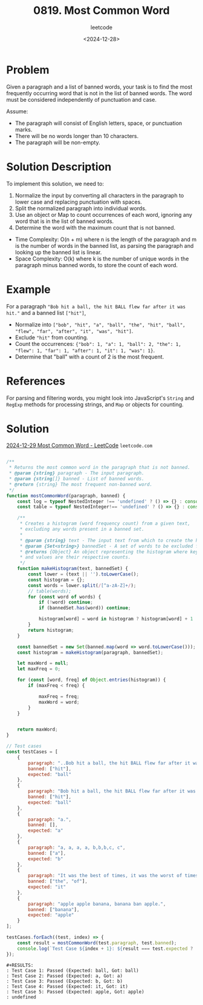﻿#+title: 0819. Most Common Word
#+subtitle: leetcode
#+date: <2024-12-28>
#+language: en

* Problem

Given a paragraph and a list of banned words, your task is to find the most frequently occurring word that is not in the list of banned words. The word must be considered independently of punctuation and case.

Assume:
- The paragraph will consist of English letters, space, or punctuation marks.
- There will be no words longer than 10 characters.
- The paragraph will be non-empty.

* Solution Description

To implement this solution, we need to:

1. Normalize the input by converting all characters in the paragraph to lower case and replacing punctuation with spaces.
2. Split the normalized paragraph into individual words.
3. Use an object or Map to count occurrences of each word, ignoring any word that is in the list of banned words.
4. Determine the word with the maximum count that is not banned.

- Time Complexity: O(n + m) where n is the length of the paragraph and m is the number of words in the banned list, as parsing the paragraph and looking up the banned list is linear.
- Space Complexity: O(k) where k is the number of unique words in the paragraph minus banned words, to store the count of each word.

* Example

For a paragraph ~"Bob hit a ball, the hit BALL flew far after it was hit."~ and a banned list ~["hit"]~,
- Normalize into ~["bob", "hit", "a", "ball", "the", "hit", "ball", "flew", "far", "after", "it", "was", "hit"]~.
- Exclude ~"hit"~ from counting.
- Count the occurrences: ~{"bob": 1, "a": 1, "ball": 2, "the": 1, "flew": 1, "far": 1, "after": 1, "it": 1, "was": 1}~.
- Determine that "ball" with a count of 2 is the most frequent.

* References

For parsing and filtering words, you might look into JavaScript's ~String~ and ~RegExp~ methods for processing strings, and ~Map~ or objects for counting.

* Solution

[[https://leetcode.com/problems/most-common-word/submissions/1491292912/][2024-12-29 Most Common Word - LeetCode]] =leetcode.com=

#+begin_src js :tangle "819_most_common_word.js"

/**
 ,* Returns the most common word in the paragraph that is not banned.
 ,* @param {string} paragraph - The input paragraph.
 ,* @param {string[]} banned - List of banned words.
 ,* @return {string} The most frequent non-banned word.
 ,*/
function mostCommonWord(paragraph, banned) {
    const log = typeof NestedInteger !== 'undefined' ? () => {} : console.log;
    const table = typeof NestedInteger!== 'undefined' ? () => {} : console.table;

    /**
     ,* Creates a histogram (word frequency count) from a given text,
     ,* excluding any words present in a banned set.
     ,*
     ,* @param {string} text - The input text from which to create the histogram.
     ,* @param {Set<string>} bannedSet - A set of words to be excluded from the histogram.
     ,* @returns {Object} An object representing the histogram where keys are words
     ,* and values are their respective counts.
     ,*/
    function makeHistogram(text, bannedSet) {
        const lower = (text || '').toLowerCase();
        const histogram = {};
        const words = lower.split(/[^a-zA-Z]+/);
        // table(words);
        for (const word of words) {
            if (!word) continue;
            if (bannedSet.has(word)) continue;

            histogram[word] = word in histogram ? histogram[word] + 1 : 1;
        }
        return histogram;
    }

    const bannedSet = new Set(banned.map(word => word.toLowerCase()));
    const histogram = makeHistogram(paragraph, bannedSet);

    let maxWord = null;
    let maxFreq = 0;

    for (const [word, freq] of Object.entries(histogram)) {
        if (maxFreq < freq) {

            maxFreq = freq;
            maxWord = word;
        }
    }


    return maxWord;
}

// Test cases
const testCases = [
    {
        paragraph: "..Bob hit a ball, the hit BALL flew far after it was hit.",
        banned: ["hit"],
        expected: "ball"
    },
    {
        paragraph: "Bob hit a ball, the hit BALL flew far after it was hit.",
        banned: ["hit"],
        expected: "ball"
    },
    {
        paragraph: "a.",
        banned: [],
        expected: "a"
    },
    {
        paragraph: "a, a, a, a, b,b,b,c, c",
        banned: ["a"],
        expected: "b"
    },
    {
        paragraph: "It was the best of times, it was the worst of times, it was the age of wisdom.",
        banned: ["the", "of"],
        expected: "it"
    },
    {
        paragraph: "apple apple banana, banana ban apple.",
        banned: ["banana"],
        expected: "apple"
    }
];

testCases.forEach((test, index) => {
    const result = mostCommonWord(test.paragraph, test.banned);
    console.log(`Test Case ${index + 1}: ${result === test.expected ? 'Passed' : 'Failed'} (Expected: '${test.expected}', Got: '${result})'`);
});

#+end_src

#+RESULTS:
: Test Case 1: Passed (Expected: 'ball', Got: 'ball)'
: Test Case 2: Passed (Expected: 'ball', Got: 'ball)'
: Test Case 3: Passed (Expected: 'a', Got: 'a)'
: Test Case 4: Passed (Expected: 'b', Got: 'b)'
: Test Case 5: Passed (Expected: 'it', Got: 'it)'
: Test Case 6: Passed (Expected: 'apple', Got: 'apple)'
: undefined


#+begin_example
#+RESULTS:
: Test Case 1: Passed (Expected: ball, Got: ball)
: Test Case 2: Passed (Expected: a, Got: a)
: Test Case 3: Passed (Expected: b, Got: b)
: Test Case 4: Passed (Expected: it, Got: it)
: Test Case 5: Passed (Expected: apple, Got: apple)
: undefined
#+end_example
